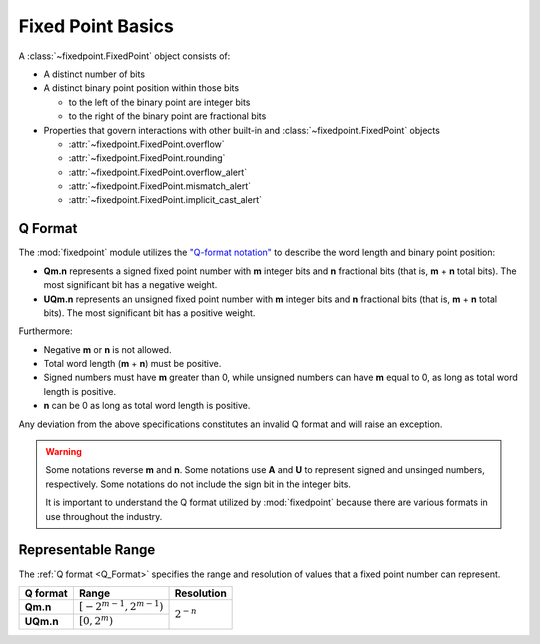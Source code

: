 ###############################################################################
Fixed Point Basics
###############################################################################

A :class:`~fixedpoint.FixedPoint` object consists of:

- A distinct number of bits
- A distinct binary point position within those bits

  - to the left of the binary point are integer bits
  - to the right of the binary point are fractional bits

- Properties that govern interactions with other built-in and
  :class:`~fixedpoint.FixedPoint` objects

  - :attr:`~fixedpoint.FixedPoint.overflow`
  - :attr:`~fixedpoint.FixedPoint.rounding`
  - :attr:`~fixedpoint.FixedPoint.overflow_alert`
  - :attr:`~fixedpoint.FixedPoint.mismatch_alert`
  - :attr:`~fixedpoint.FixedPoint.implicit_cast_alert`

..  _Q_Format:

*******************************************************************************
Q Format
*******************************************************************************

The :mod:`fixedpoint` module utilizes the
`"Q-format notation" <https://en.wikipedia.org/w/index.php?title=Q_(number_format)&oldid=943486607>`_
to describe the word length and binary point position:

- **Qm.n** represents a signed fixed point number with **m** integer bits and
  **n** fractional bits (that is, **m** + **n** total bits). The most
  significant bit has a negative weight.
- **UQm.n** represents an unsigned fixed point number with **m** integer bits
  and **n** fractional bits (that is, **m** + **n** total bits). The most
  significant bit has a positive weight.

Furthermore:

- Negative **m** or **n** is not allowed.
- Total word length (**m** + **n**) must be positive.
- Signed numbers must have **m** greater than 0, while unsigned numbers can
  have **m** equal to 0, as long as total word length is positive.
- **n** can be 0 as long as total word length is positive.

Any deviation from the above specifications constitutes an invalid Q format and
will raise an exception.

..  warning::

    Some notations reverse **m** and **n**. Some notations use **A** and **U**
    to represent signed and unsinged numbers, respectively. Some notations do
    not include the sign bit in the integer bits.

    It is important to understand the Q format utilized by :mod:`fixedpoint`
    because there are various formats in use throughout the industry.

..  _range:

*******************************************************************************
Representable Range
*******************************************************************************

The :ref:`Q format <Q_Format>` specifies the range and resolution of values that
a fixed point number can represent.

..  table::
    :widths: auto

    +-----------+-----------------------------+----------------+
    | Q format  | Range                       | Resolution     |
    +===========+=============================+================+
    | **Qm.n**  | :math:`[-2^{m-1}, 2^{m-1})` |                |
    +-----------+-----------------------------+ :math:`2^{-n}` |
    | **UQm.n** | :math:`[0, 2^m)`            |                |
    +-----------+-----------------------------+----------------+
